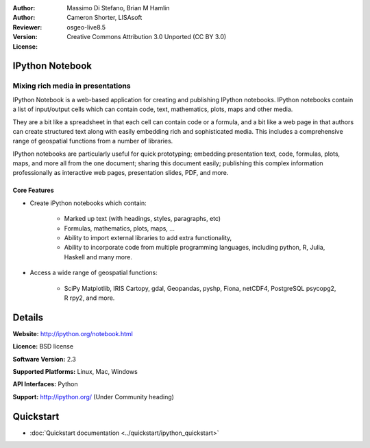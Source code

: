 :Author: 
:Author: Massimo Di Stefano, Brian M Hamlin
:Reviewer: Cameron Shorter, LISAsoft
:Version: osgeo-live8.5
:License: Creative Commons Attribution 3.0 Unported (CC BY 3.0)

.. image:: ../../images/project_logos/logo-ipnb.png
  :alt: project logo
  :align: right
  :target: http://ipython.org/notebook.html

IPython Notebook
--------------------------------------------------------------------------------

Mixing rich media in presentations
~~~~~~~~~~~~~~~~~~~~~~~~~~~~~~~~~~~~~~~~~~~~~~~~~~~~~~~~~~~~~~~~~~~~~~~~~~~~~~~~

.. image:: ../../images/screenshots/800x600/ipython-notebook1.png
  :scale: 100 %
  :alt: screenshot
  :align: right
  
.. TBD: The image should show use of iPython Notebook with maps, possibly as
   collage. Show an [In] cell with code. Show a heading or 2 and text
   demonstrating how it is easy to build an publish powerful web pages.

IPython Notebook is a web-based application for creating and publishing IPython notebooks. IPython notebooks contain a list of input/output cells which can contain code, text, mathematics, plots, maps and other media.

They are a bit like a spreadsheet in that each cell can contain code or a formula, and a bit like a web page in that authors can create structured text along with easily embedding rich and sophisticated media. This includes a comprehensive range of geospatial functions from a number of libraries. 

IPython notebooks are particularly useful for quick prototyping; embedding presentation text, code, formulas, plots, maps, and more all from the one document; sharing this document easily; publishing this complex information professionally as interactive web pages, presentation slides, PDF, and more.


Core Features
================================================================================

* Create iPython notebooks which contain:

    * Marked up text (with headings, styles, paragraphs, etc)
    * Formulas, mathematics, plots, maps, ...
    * Ability to import external libraries to add extra functionality,
    * Ability to incorporate code from multiple programming languages, including python, R, Julia, Haskell and many more.

* Access a wide range of geospatial functions:

    * SciPy Matplotlib, IRIS Cartopy, gdal, Geopandas, pyshp, Fiona, netCDF4, PostgreSQL psycopg2, R rpy2, and more.


Details
--------------------------------------------------------------------------------

**Website:** http://ipython.org/notebook.html

**Licence:** BSD license

**Software Version:** 2.3

**Supported Platforms:** Linux, Mac, Windows

**API Interfaces:** Python

**Support:**  http://ipython.org/ (Under Community heading)


Quickstart
--------------------------------------------------------------------------------

* :doc:`Quickstart documentation <../quickstart/ipython_quickstart>`
